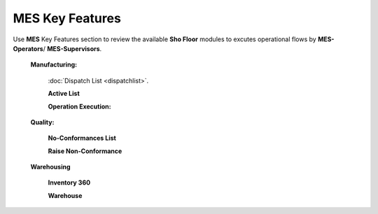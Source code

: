 **MES** Key Features
==========

Use **MES** Key Features section to review the available **Sho Floor** modules to excutes operational flows by **MES-Operators**/ **MES-Supervisors**.

    **Manufacturing:**
   
      :doc:`Dispatch List <dispatchlist>`.

      **Active List**  

      **Operation Execution:**

    **Quality:**

      **No-Conformances List**

      **Raise Non-Conformance**

    **Warehousing**

      **Inventory 360**

      **Warehouse**
